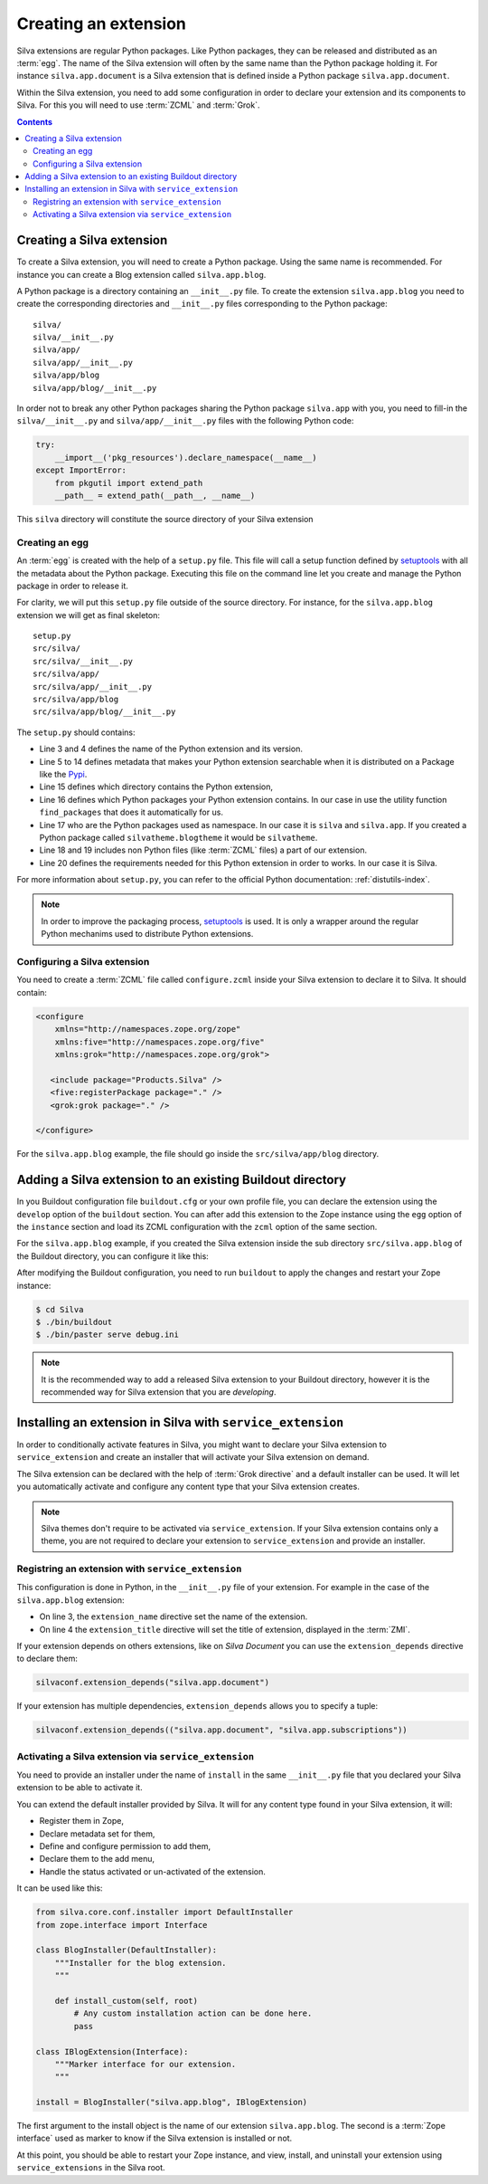 .. _creating-an-extension:

Creating an extension
=====================

Silva extensions are regular Python packages. Like Python packages,
they can be released and distributed as an :term:`egg`. The name of
the Silva extension will often by the same name than the Python
package holding it. For instance ``silva.app.document`` is a Silva
extension that is defined inside a Python package
``silva.app.document``.

.. glossary::

   *Egg*
     Format in which a Python package can distributed to other
     users. This include all the code of the Python package, and some
     metadata information, like version, description, installation
     requirements ...

Within the Silva extension, you need to add some configuration in
order to declare your extension and its components to Silva. For this
you will need to use :term:`ZCML` and :term:`Grok`.

.. glossary::

   *ZCML*
     ZCML, or Zope Configuration Markup Language, is an XML based
     configuration language. The XML contains lines, called
     directives, that are used to trigger configuration in Zope. Each
     Zope extension contains usually a ``configure.zcml``
     configuration file, which hold its configuration in this format.

   *Grok*
     Grok is a configuration scanner which analyze the Python code of
     your extension in order to detect components extending Silva and
     register them if needed. Grok is trigger by a directive in
     :term:`ZCML`.

   *Grok directive*
      Grok directives are functions called inside a Python file at the
      level of a module or a class level to set specific configuration on
      those.


.. contents::

Creating a Silva extension
--------------------------

To create a Silva extension, you will need to create a Python
package. Using the same name is recommended. For instance you can
create a Blog extension called ``silva.app.blog``.

A Python package is a directory containing an ``__init__.py`` file. To
create the extension ``silva.app.blog`` you need to create the
corresponding directories and ``__init__.py`` files corresponding to
the Python package::

  silva/
  silva/__init__.py
  silva/app/
  silva/app/__init__.py
  silva/app/blog
  silva/app/blog/__init__.py

In order not to break any other Python packages sharing the Python
package ``silva.app`` with you, you need to fill-in the
``silva/__init__.py`` and ``silva/app/__init__.py`` files with the
following Python code:

.. code-block:: python

   try:
       __import__('pkg_resources').declare_namespace(__name__)
   except ImportError:
       from pkgutil import extend_path
       __path__ = extend_path(__path__, __name__)

This ``silva`` directory will constitute the source directory of your
Silva extension


Creating an egg
~~~~~~~~~~~~~~~

An :term:`egg` is created with the help of a ``setup.py`` file. This
file will call a setup function defined by `setuptools`_ with all the
metadata about the Python package. Executing this file on the command
line let you create and manage the Python package in order to release
it.

For clarity, we will put this ``setup.py`` file outside of the source
directory. For instance, for the ``silva.app.blog`` extension we will
get as final skeleton::

  setup.py
  src/silva/
  src/silva/__init__.py
  src/silva/app/
  src/silva/app/__init__.py
  src/silva/app/blog
  src/silva/app/blog/__init__.py

The ``setup.py`` should contains:

.. code-block:: python
   :linenos:

   from setuptools import setup, find_packages

   setup(name='silva.app.blog',
         version='1.0',
         description="Blog extension for Silva",
         long_description="Blog extension for Silva",
         classifiers=[
            "Programming Language :: Python",
         ],
         keywords='silva blog',
         author='You',
         author_email='you@example.com',
         url='',
         license='BSD',
         package_dir={'': 'src'},
         packages=find_packages('src'),
         namespace_packages=['silva', 'silva.app'],
         include_package_data=True,
         zip_safe=False,
         install_requires=[
             'Products.Silva',
         ])

- Line 3 and 4 defines the name of the Python extension and its version.

- Line 5 to 14 defines metadata that makes your Python extension
  searchable when it is distributed on a Package like the `Pypi`_.

- Line 15 defines which directory contains the Python extension,

- Line 16 defines which Python packages your Python extension
  contains. In our case in use the utility function ``find_packages``
  that does it automatically for us.

- Line 17 who are the Python packages used as namespace. In our case
  it is ``silva`` and ``silva.app``. If you created a Python package
  called ``silvatheme.blogtheme`` it would be ``silvatheme``.

- Line 18 and 19 includes non Python files (like :term:`ZCML` files) a
  part of our extension.

- Line 20 defines the requirements needed for this Python extension in
  order to works. In our case it is Silva.

For more information about ``setup.py``, you can refer to the official
Python documentation: :ref:`distutils-index`.

.. note::

   In order to improve the packaging process, `setuptools`_ is
   used. It is only a wrapper around the regular Python mechanims used
   to distribute Python extensions.


Configuring a Silva extension
~~~~~~~~~~~~~~~~~~~~~~~~~~~~~

You need to create a :term:`ZCML` file called ``configure.zcml``
inside your Silva extension to declare it to Silva. It should contain:

.. code-block:: xml

  <configure
      xmlns="http://namespaces.zope.org/zope"
      xmlns:five="http://namespaces.zope.org/five"
      xmlns:grok="http://namespaces.zope.org/grok">

     <include package="Products.Silva" />
     <five:registerPackage package="." />
     <grok:grok package="." />

  </configure>

For the ``silva.app.blog`` example, the file should go inside the
``src/silva/app/blog`` directory.

Adding a Silva extension to an existing Buildout directory
----------------------------------------------------------

In you Buildout configuration file ``buildout.cfg`` or your own
profile file, you can declare the extension using the ``develop``
option of the ``buildout`` section. You can after add this extension
to the Zope instance using the ``egg`` option of the ``instance``
section and load its ZCML configuration with the ``zcml`` option of
the same section.

For the ``silva.app.blog`` example, if you created the Silva extension
inside the sub directory ``src/silva.app.blog`` of the Buildout
directory, you can configure it like this:

.. code-block:: buildout
   :linenos:

   [buildout]
   develop +=
      src/silva.app.blog

   [instance]
   eggs +=
      silva.app.blog
   zcml +=
      silva.app.blog


After modifying the Buildout configuration, you need to run
``buildout`` to apply the changes and restart your Zope instance:

.. code-block:: sh

  $ cd Silva
  $ ./bin/buildout
  $ ./bin/paster serve debug.ini

.. note::

  It is the recommended way to add a released Silva extension to your
  Buildout directory, however it is the recommended way for Silva
  extension that you are *developing*.

Installing an extension in Silva with ``service_extension``
-----------------------------------------------------------

In order to conditionally activate features in Silva, you might want
to declare your Silva extension to ``service_extension`` and create an
installer that will activate your Silva extension on demand.

The Silva extension can be declared with the help of :term:`Grok
directive` and a default installer can be used. It will let you
automatically activate and configure any content type that your Silva
extension creates.

.. note::

   Silva themes don't require to be activated via
   ``service_extension``. If your Silva extension contains only a
   theme, you are not required to declare your extension to
   ``service_extension`` and provide an installer.

Registring an extension with ``service_extension``
~~~~~~~~~~~~~~~~~~~~~~~~~~~~~~~~~~~~~~~~~~~~~~~~~~

This configuration is done in Python, in the ``__init__.py`` file of
your extension. For example in the case of the ``silva.app.blog``
extension:

.. code-block:: python
   :linenos:

   from silva.core import conf as silvaconf

   silvaconf.extension_name("silva.app.blog")
   silvaconf.extension_title("Silva Blog")

- On line 3, the ``extension_name`` directive set the name of the
  extension.

- On line 4 the ``extension_title`` directive will set the title of
  extension, displayed in the :term:`ZMI`.

If your extension depends on others extensions, like on `Silva
Document` you can use the ``extension_depends`` directive to declare
them:

.. code-block:: python

   silvaconf.extension_depends("silva.app.document")

If your extension has multiple dependencies, ``extension_depends``
allows you to specify a tuple:

.. code-block:: python

   silvaconf.extension_depends(("silva.app.document", "silva.app.subscriptions"))


Activating a Silva extension via ``service_extension``
~~~~~~~~~~~~~~~~~~~~~~~~~~~~~~~~~~~~~~~~~~~~~~~~~~~~~~

You need to provide an installer under the name of ``install`` in the
same ``__init__.py`` file that you declared your Silva extension to be
able to activate it.

You can extend the default installer provided by Silva. It will for
any content type found in your Silva extension, it will:

- Register them in Zope,

- Declare metadata set for them,

- Define and configure permission to add them,

- Declare them to the add menu,

- Handle the status activated or un-activated of the extension.

It can be used like this:

.. code-block:: python

  from silva.core.conf.installer import DefaultInstaller
  from zope.interface import Interface

  class BlogInstaller(DefaultInstaller):
      """Installer for the blog extension.
      """

      def install_custom(self, root)
          # Any custom installation action can be done here.
          pass

  class IBlogExtension(Interface):
      """Marker interface for our extension.
      """

  install = BlogInstaller("silva.app.blog", IBlogExtension)

The first argument to the install object is the name of our extension
``silva.app.blog``. The second is a :term:`Zope interface` used as
marker to know if the Silva extension is installed or not.

At this point, you should be able to restart your Zope instance, and
view, install, and uninstall your extension using ``service_extensions``
in the Silva root.

.. _Pypi: https://pypi.python.org/pypi
.. _five.grok: http://pypi.python.org/pypi/five.grok
.. _setuptools: https://pypi.python.org/pypi/setuptools
